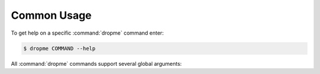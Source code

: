 Common Usage
============

To get help on a specific :command:`dropme` command enter:

.. code-block:: console

   $ dropme COMMAND --help

All :command:`dropme` commands support several global arguments:

.. autoprogram-cliff:: dropme.app.DropboxClient
   :application: dropme
